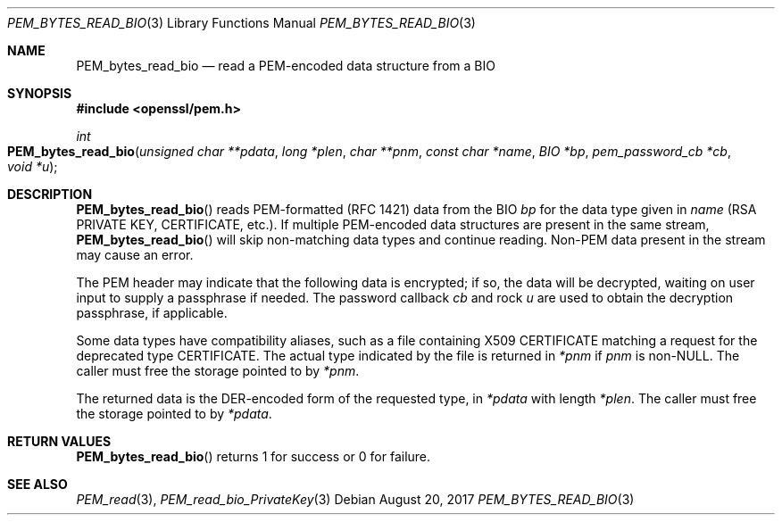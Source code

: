.\"	$OpenBSD: PEM_bytes_read_bio.3,v 1.1 2017/08/20 20:15:13 schwarze Exp $
.\"	OpenSSL PEM_bytes_read_bio.pod 7671342e Feb 29 15:47:12 2016 -0600
.\"
.\" This file was written by Benjamin Kaduk <bkaduk at akamai dot com>.
.\" Copyright (c) 2017 The OpenSSL Project.  All rights reserved.
.\"
.\" Redistribution and use in source and binary forms, with or without
.\" modification, are permitted provided that the following conditions
.\" are met:
.\"
.\" 1. Redistributions of source code must retain the above copyright
.\"    notice, this list of conditions and the following disclaimer.
.\"
.\" 2. Redistributions in binary form must reproduce the above copyright
.\"    notice, this list of conditions and the following disclaimer in
.\"    the documentation and/or other materials provided with the
.\"    distribution.
.\"
.\" 3. All advertising materials mentioning features or use of this
.\"    software must display the following acknowledgment:
.\"    "This product includes software developed by the OpenSSL Project
.\"    for use in the OpenSSL Toolkit. (http://www.openssl.org/)"
.\"
.\" 4. The names "OpenSSL Toolkit" and "OpenSSL Project" must not be used to
.\"    endorse or promote products derived from this software without
.\"    prior written permission. For written permission, please contact
.\"    openssl-core@openssl.org.
.\"
.\" 5. Products derived from this software may not be called "OpenSSL"
.\"    nor may "OpenSSL" appear in their names without prior written
.\"    permission of the OpenSSL Project.
.\"
.\" 6. Redistributions of any form whatsoever must retain the following
.\"    acknowledgment:
.\"    "This product includes software developed by the OpenSSL Project
.\"    for use in the OpenSSL Toolkit (http://www.openssl.org/)"
.\"
.\" THIS SOFTWARE IS PROVIDED BY THE OpenSSL PROJECT ``AS IS'' AND ANY
.\" EXPRESSED OR IMPLIED WARRANTIES, INCLUDING, BUT NOT LIMITED TO, THE
.\" IMPLIED WARRANTIES OF MERCHANTABILITY AND FITNESS FOR A PARTICULAR
.\" PURPOSE ARE DISCLAIMED.  IN NO EVENT SHALL THE OpenSSL PROJECT OR
.\" ITS CONTRIBUTORS BE LIABLE FOR ANY DIRECT, INDIRECT, INCIDENTAL,
.\" SPECIAL, EXEMPLARY, OR CONSEQUENTIAL DAMAGES (INCLUDING, BUT
.\" NOT LIMITED TO, PROCUREMENT OF SUBSTITUTE GOODS OR SERVICES;
.\" LOSS OF USE, DATA, OR PROFITS; OR BUSINESS INTERRUPTION)
.\" HOWEVER CAUSED AND ON ANY THEORY OF LIABILITY, WHETHER IN CONTRACT,
.\" STRICT LIABILITY, OR TORT (INCLUDING NEGLIGENCE OR OTHERWISE)
.\" ARISING IN ANY WAY OUT OF THE USE OF THIS SOFTWARE, EVEN IF ADVISED
.\" OF THE POSSIBILITY OF SUCH DAMAGE.
.\"
.Dd $Mdocdate: August 20 2017 $
.Dt PEM_BYTES_READ_BIO 3
.Os
.Sh NAME
.Nm PEM_bytes_read_bio
.Nd read a PEM-encoded data structure from a BIO
.Sh SYNOPSIS
.In openssl/pem.h
.Ft int
.Fo PEM_bytes_read_bio
.Fa "unsigned char **pdata"
.Fa "long *plen"
.Fa "char **pnm"
.Fa "const char *name"
.Fa "BIO *bp"
.Fa "pem_password_cb *cb"
.Fa "void *u"
.Fc
.Sh DESCRIPTION
.Fn PEM_bytes_read_bio
reads PEM-formatted (RFC 1421) data from the BIO
.Fa bp
for the data type given in
.Fa name
(RSA PRIVATE KEY, CERTIFICATE, etc.).
If multiple PEM-encoded data structures are present in the same stream,
.Fn PEM_bytes_read_bio
will skip non-matching data types and continue reading.
Non-PEM data present in the stream may cause an error.
.Pp
The PEM header may indicate that the following data is encrypted; if so,
the data will be decrypted, waiting on user input to supply a passphrase
if needed.
The password callback
.Fa cb
and rock
.Fa u
are used to obtain the decryption passphrase, if applicable.
.Pp
Some data types have compatibility aliases, such as a file containing
X509 CERTIFICATE matching a request for the deprecated type CERTIFICATE.
The actual type indicated by the file is returned in
.Em *pnm
if
.Fa pnm
is
.Pf non- Dv NULL .
The caller must free the storage pointed to by
.Em *pnm .
.Pp
The returned data is the DER-encoded form of the requested type, in
.Em *pdata
with length
.Em *plen .
The caller must free the storage pointed to by
.Em *pdata .
.Sh RETURN VALUES
.Fn PEM_bytes_read_bio
returns 1 for success or 0 for failure.
.Sh SEE ALSO
.Xr PEM_read 3 ,
.Xr PEM_read_bio_PrivateKey 3
